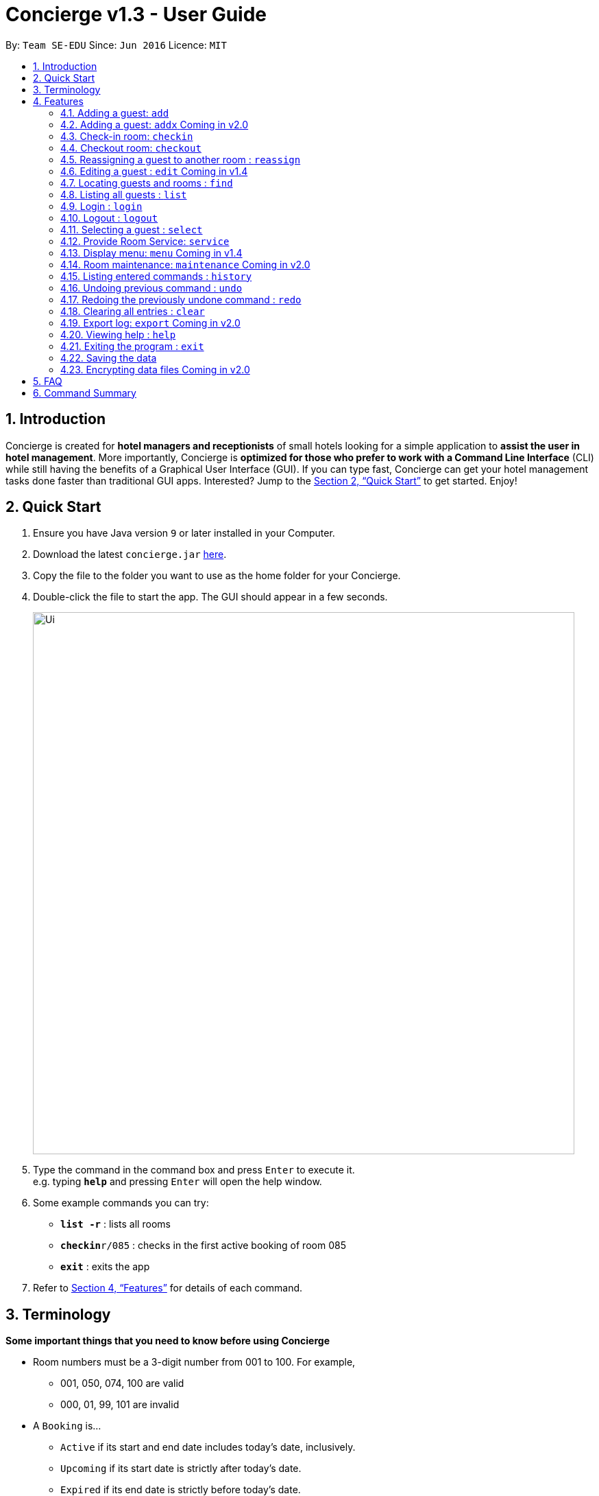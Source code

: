 = Concierge v1.3 - User Guide
:site-section: UserGuide
:toc:
:toc-title:
:toc-placement: preamble
:sectnums:
:imagesDir: images
:stylesDir: stylesheets
:xrefstyle: full
:experimental:
ifdef::env-github[]
:tip-caption: :bulb:
:note-caption: :information_source:
endif::[]
:repoURL: https://github.com/CS2103-AY1819S1-F11-2/main

By: `Team SE-EDU`      Since: `Jun 2016`      Licence: `MIT`

== Introduction

Concierge is created for *hotel managers and receptionists* of small hotels looking for a simple application to *assist
the user in hotel management*. More importantly, Concierge is *optimized for those who prefer to work with a Command Line Interface*
(CLI) while still having the benefits of a Graphical User Interface (GUI). If you can type fast, Concierge can get your
hotel management tasks done faster than traditional GUI apps. Interested? Jump to the <<Quick Start>> to get started. Enjoy!

== Quick Start

.  Ensure you have Java version `9` or later installed in your Computer.
.  Download the latest `concierge.jar` link:{repoURL}/releases[here].
.  Copy the file to the folder you want to use as the home folder for your Concierge.
.  Double-click the file to start the app. The GUI should appear in a few seconds.
+
image::Ui.png[width="790"]
+
.  Type the command in the command box and press kbd:[Enter] to execute it. +
e.g. typing *`help`* and pressing kbd:[Enter] will open the help window.
.  Some example commands you can try:

* *`list -r`* : lists all rooms
* **`checkin`**`r/085` : checks in the first active booking of room 085
* *`exit`* : exits the app

.  Refer to <<Features>> for details of each command.

[[Terminology]]
== Terminology

====
*Some important things that you need to know before using Concierge*

** Room numbers must be a 3-digit number from 001 to 100. For example,
* 001, 050, 074, 100 are valid
* 000, 01, 99, 101 are invalid

** A `Booking` is...
* `Active` if its start and end date includes today's date, inclusively.
* `Upcoming` if its start date is strictly after today's date.
* `Expired` if its end date is strictly before today's date.
* `Outdated` if its start date is strictly before today's date.

** Date format: `d/M/y`
* `d` - Day can be 1 or 2 digits
* `M` - Month can be 1 or 2 digits
* `y` - Year can be 2 or 4 digits (if 2 digits, date is assumed to be in the current century)

** There are 2 guest lists:
* Checked-in guest list contains all the guests who are currently checked-in.
* Archived guest list contains all guests who have ever stayed in the hotel before.
* Since the possibility of returning guests exists, there is no need to synchronize the archived guest list.
(i.e. it is standalone).

====

[[Features]]
== Features

====
*Command Format*

* Words in `UPPER_CASE` are the parameters to be supplied by the user e.g. in `add n/NAME`, `NAME` is a parameter which can be used as `add n/John Doe`.
* Items in square brackets are optional e.g `n/NAME [t/TAG]` can be used as `n/John Doe t/friend` or as `n/John Doe`.
* Items with `…`​ after them can be used multiple times including zero times e.g. `[t/TAG]...` can be used as `{nbsp}` (i.e. 0 times), `t/friend`, `t/friend t/family` etc.
* Parameters can be in any order e.g. if the command specifies `n/NAME p/PHONE_NUMBER`, `p/PHONE_NUMBER n/NAME` is also acceptable.
====

=== Adding a guest: `add`

Adds a guest to the guest list for the purpose of assigning a room +
Format: `add n/NAME p/PHONE_NUMBER e/EMAIL [t/TAG] r/ROOM_NUMBER
from/START_DATE to/END_DATE`

[TIP]
A guest can have any number of tags (including 0)

****
* A guest can make an unlimited number of bookings with the hotel, as long as
the booking is valid.
* A guest can make a booking for however long he/ she wants.
* When adding a booking, the guest will *not* be added to the archived guest list or checked-in guest list.
His/ her information will be stored under his/ her booking in the room.
* Expired bookings cannot be added. [red]#Coming in v1.4#
****

[TIP]
A valid booking cannot clash with an existing booking. It must also have a
start date from today onwards.

Example:

`add n/John Smith p/98765432 e/johnsmith@gmail.com t/VIP r/085 from/09/12/18 to/10/12/18`

Add a guest "John Smith" to room 085 for a period of stay from 09/12/18 to 10/12/18.

.Adding an active booking
image::AddCommand-userguide-active.png[width="800"]

.Adding an inactive booking (i.e. booking is in the future)
image::AddCommand-userguide-notactive.png[width="800"]

=== Adding a guest: `addx` [red]#Coming in v2.0#

Adds a guest to the guest list NOT for the purpose of assigning a room (perhaps add to archived guest list) +
Format: `addx n/NAME p/PHONE_NUMBER e/EMAIL [t/TAG]...`

Examples:
* `addx n/guest p/98765432 e/johntan@hotmail.com t/bro`

=== Check-in room: `checkin`

Checks in the room's first active booking.
[TIP]
Expired and upcoming bookings *cannot* be checked-in.

Upon checking in the room's first active booking, the guest who made the booking will be added to
the checked-in guest list. +
Format: `checkin r/ROOM_NUMBER`

Examples:

* `checkin r/085` +
Checks in room 085, marks room 085's current booking as checked-in, and adds the guest who made the booking
to the checked-in guest list.

=== Checkout room: `checkout`

Checks out the room's first (i.e. earliest) booking, or its booking with the specified start date. +
[TIP]
A booking can be uniquely identified by its start date.
[TIP]
`checkout` 's intended use is the deletion of any booking.
 This means that you can delete a non-checked-in booking using `checkout`.

Depending on whether the guest still has other checked-in bookings, either of the following can occur: +

* If the guest does not have any other checked-in bookings, then he/she will be removed from the checked-in
guest list and added to the archived guest list.
* If the guest still has other checked-in bookings, he/she will *not* be removed from the checked-in guest list,
but will be added to the archived guest list.

Format: `checkout r/ROOM_NUMBER [from/START_DATE]`

Examples:

* `checkout r/085` +
Checks out room 085 and the room's first booking.
* `checkout r/085 from/01/11/18`
Checks out the booking with start date 01/11/18 from room 085.

=== Reassigning a guest to another room : `reassign`

Reassigns a booking from one room to another.

** You can reassign a booking only if all of the following conditions are met:
* The new room is different from the original.
* Neither the booking nor any of the new room's bookings are expired.
* The booking does not overlap with any of the new room's bookings.
* If the booking ends the same day the new room's first booking starts, the new room's first booking cannot be checked-in.
* If the booking starts the same day the new room's first booking ends, the booking cannot be checked-in.

Format: `reassign r/ROOM_NUMBER from/START_DATE`

Examples:

* `reassign r/085 from/01/11/18 nr/086` +
Reassigns the booking with start date 01/11/18 in room 085 to room 086.

=== Editing a guest : `edit` [red]#Coming in v1.4#

Edits an existing guest in the guest list or room in the room list. +
Format: `edit [FLAG] [IDENTIFIERS] [NEW_VALUE]`

****
* First, specify the type of field you want to edit by using a FLAG.
* Next, specify the unique identifier of the field(s).
* Lastly, provide the new values of the field(s).
* When editing tags, the existing tags of the guest will be removed i.e adding of tags is not cumulative.
* You can remove all the guest's tags by typing `t/` without specifying any tags after it.
****

[TIP]
All new values must start with a prefix preceded by the character `n`. For example, new tag = `nt/`.

Flags for possible fields to edit:

* `-r` - room fields
* `-b` - booking period field
* `-g` - guest field

Identifiers:

* `r/` - room number
* `from/` - start date of a booking period
* `n/` - guest name
* `p/` - guest phone
* `e/` - guest email

New values:

* `nc/` - new room capacity
* `nt/` - new tag (both guest and room, replaces old tags)
* `nfrom/` - new start date of booking
* `nto/` - new end date of booking
* `nn/` - new guest name
* `np/` - new guest phone
* `ne/` - new guest email

Examples:

* `edit -r r/001 nc/1` +
Edits room 001's capacity to be 1

* `edit -r r/001 nt/vip nt/specialneeds` +
Edits room 001's tags to be `vip` and `specialneeds`

* `edit -r r/001 nc/2 nt/` +
Edits room 001's capacity to be 2 and clears all existing tags

* `edit -b r/001 from/05/11/18 nfrom/09/11/18` +
Edits room 001's booking that starts on 05/11/18 to start on 09/11/18.

* `edit -b r/001 from/05/11/18 nfrom/09/11/18 nto/11/11/18` +
Edits room 001's booking that starts on 05/11/18 to start on 09/11/18 and end on 11/11/18.

* `edit -g r/001 from/05/11/18 nn/Popo np/999 ne/popo@spf.com nt/vip` +
Edits the guest of the booking that starts from 05/11/18 in room 001 to have new name `Popo`, new phone `999`,
new email `popo@spf.com`, and new tag `vip`.

* `edit -g r/001 n/John p/123 nn/Popo np/999` +
Edits all guests with name `John` and phone number `123` in room 001 to have new name `Popo` and new phone `999`.

* `edit -g n/John e/john@john.com ne/phua@phua.com` +
Edits all guests with name `John` and email `john@john.com` in all rooms to have new email `phua@phua.com`.

=== Locating guests and rooms : `find`

Finds guests or rooms, depending on the input flag and the keyword filters.

Format: `find [flag] FILTERS`

****
* The search is case insensitive. e.g `hans` will match `Hans`
* The order of the keywords does not matter. e.g. `Hans Bo` will match `Bo Hans`
* Only full words will be matched e.g. `Han` will not match `Hans`
* Guests names and tags matching at least one keyword will be returned (i.e. `OR` search). e.g. `Hans Bo` will return `Hans Gruber`, `Bo Yang`
* Any number of filters can be chained and used together
****

Filters for Guest (-g):

* `n/ - Name`
* `p/ - Phone Number`
* `e/ - Email Address`
* `t/ - Tags`

Filters for Rooms (-r):

* `r/ - Room Number`
* `c/ - Capacity`
* `t/ - Room Tags`
* `-hb - Has Bookings Flag`*
* `-nb - No Bookings Flag`*
* `from/ - Booking Start Date`^
* `to/ - Booking End Date`^

[TIP]
Flags marked with * cannot be used together in the same command.
These flags can be used independently, or with flags marked with ^ . +
Input dates must be in DD/MM/YY or DD/MM/YYYY format.

Find Command Examples:

* `find -g n/Alex Yu` +
Find guest(s) with "Alex" or "Yu" or both in their names.
* `find -g n/Alex t/VIP` +
Find guest(s) named Alex with tag "VIP".
* `find -g p/81027115` +
Find guest(s) with phone number "81027115".
* `find -r r/085` +
Find room 085
* `find -r c/2` +
Find all rooms with a capacity of 2.
* `find -r c/5 -nb from/ 01/11/2018 to/ 05/11/2018` +
Find all rooms with a capacity of 5, without any bookings from the date range 01/11/2018 to 05/11/2018.
* `find -r -hb` +
Find all rooms with bookings.
* `find -r -hb t/RoomService` +
Find all rooms with bookings with tag "RoomService".

=== Listing all guests : `list`

Shows the entire list of rooms, checked-in guests, or archived guests, depending on the input flag +
Format: `list [flag]`

Examples:

* `list -r` +
List all rooms
* `list -g` +
List all archived guests
* `list -cg` +
List all checked-in guests

=== Login : `login`

Logs in to the Concierge application. +
Format: `login user/USERNAME pw/PASSWORD`

****
* The username and password are both case-sensitive.
* A login allows the user to access the commands which can affect the bookings.
****

Commands which require login:

****
* `login user/<name> pw/<name>-pw`, where <name> is any of the developer team’s GitHub username
* As of v1.3, you must create your own passwords.json file with your username and passwords.
For demo purposes, go to https://github.com/CS2103-AY1819S1-F11-2/main and copy the passwords.json file there
into the same folder as the Concierge.jar file.
Alternatively, create a new passwords.json and use SHA-256 Hash to generate
the hash for your password. You can use this website for this: https://passwordsgenerator.net/sha256-hash-generator/

****

** `add`, `edit` [red]#Coming in v2.0#
** `checkin`, `checkout` [red]#Coming in v2.0#
** `clear`

Example: `login user/damithz pw/forgotpassword`

There are a few default accounts which can be used:
* `login user/admin pw/admin-pw`
* `login user/<name> pw/<name>-pw`, where `<name>` is any of the developer
team's GitHub username

[NOTE]
More users can be added at `src/data/passwords.json`. When adding passwords
to the reference list, be sure to add the SHA-256 hashed password.

.Without login, Concierge cannot be cleared
image::LogInCommand-notsignedin.png[width="400"]

.Login with a valid account
image::LogInCommand-loginsuccess.png[width="400"]

.`clear` command can now be executed
image::LogInCommand-clearsuccess.png[width="400"]

=== Logout : `logout`

Logs out of the Concierge application. +
Format: `logout`

image::LogOutCommand-success.png[width="400"]

****
* The special classes of commands (as documented in `login`) can no longer be
executed.
* Unable to undo/ redo before logout [red]#Coming in v2.0#
** The `logout` command will erase the command history, so users cannot undo/
redo commands executed before the logout.
** This is the same as closing and re-opening Concierge after a logout.
****

=== Selecting a guest : `select`

Selects the guest or room identified by the index number used in the displayed list. +
Format: `select INDEX`

****
* Selects the guest or room and displays its information in the detailed panel on the right.
* The index refers to the index number shown in the displayed list.
* The index *must be a positive integer* `1, 2, 3, ...`
****

Examples:

* `list -g` +
`select 2` +
Selects the 2nd guest in the displayed list.
* `list -r` +
`select 100` +
Selects the 100th room in the displayed list.

=== Provide Room Service: `service`

Charges a room service to a room  +
Format: `service r/ROOM_NUMBER no/ITEM_NUMBER [c/COST]`

****
* ITEM_NUMBER refers to the number in the menu given to each type of service offered by the hotel.
* This could be room service, on-demand video streaming, bath supplies, mini bar, etc.
* The cost can be specified as well, if the guest is to be charged an amount that is
  different from the cost in the menu. Note that the cost has to follow a strict format
  such as 100.00, i.e. with two decimal places. The dollar part of the cost should also
  not exceed `Integer.MAX_VALUE`.
* Any expenses added with this command will be accounted for under the Expenses portion
  of the respective rooms.
* Only occupied rooms (i.e. rooms with checked-in guests) can have expenses charged to it.
* The default `Menu` that comes with Concierge consists of the following items. Items
  may be modified, added, or removed through `concierge.xml`.
** *RS01* -- Room service: Red wine -- $50.00
** *RS02* -- Room service: Beef steak -- $70.00
** *RS03* -- Room service: Thai massage -- $100.00
** *MB01* -- Minibar: Coca cola -- $3.00
** *MB02* -- Minibar: Sprite -- $3.00
** *MB03* -- Minibar: Tiger beer -- $6.00
** *MB04* -- Minibar: Mineral water -- $3.00
** *SP01* -- Swimming pool: Entry -- $5.00
****

Examples:

* `service r/085 no/RS01` +
Adds an expenditure of the item *RS01* to the room's expenses.

* `service r/096 no/RS03 c/12.34` +
Adds an expenditure of the item *RS03* to the room's expenses and charge $12.34 for it.

=== Display menu: `menu` [red]#Coming in v1.4#

Displays the menu to help users in the use of the `service` command. +
Format: `menu`

=== Room maintenance: `maintenance` [red]#Coming in v2.0#

Sets the room to be under maintenance. +
Format: `maintenance ROOM_NUMBER TRUE/FALSE`

****
* A room under maintenance does not affect any of the other system operations.
* The receptionist should handle this situation on the ground using his judgment, be it to swap rooms for the guest
* or ask the guest to wait until the maintenance is over (e.g. leave luggage at hotel and talk a walk outside).
****

Examples:

* `maintenance 085 TRUE` +
Sets room 085 to be under maintenance.
* `maintenance 085 FALSE` +
Lifts the maintenance status on room 085.

=== Listing entered commands : `history`

Lists all the commands that you have entered in reverse chronological order. +
Format: `history`

[NOTE]
====
Pressing the kbd:[&uarr;] and kbd:[&darr;] arrows will display the previous and next input respectively in the command box.
====

// tag::undoredo[]
=== Undoing previous command : `undo`

Restores the concierge application to the state before the previous _undoable_ command was executed. +
Format: `undo`

[NOTE]
====
Undoable commands: those commands that modify Concierge's content (`add`, `checkin`, `checkout`, `delete`, `edit` and `clear`).
====

Examples:

* `delete 1` +
`list` +
`undo` (reverses the `delete 1` command) +

* `select 1` +
`list` +
`undo` +
The `undo` command fails as there are no undoable commands executed previously.

* `delete 1` +
`clear` +
`undo` (reverses the `clear` command) +
`undo` (reverses the `delete 1` command) +

=== Redoing the previously undone command : `redo`

Reverses the most recent `undo` command. +
Format: `redo`

Examples:

* `delete 1` +
`undo` (reverses the `delete 1` command) +
`redo` (reapplies the `delete 1` command) +

* `delete 1` +
`redo` +
The `redo` command fails as there are no `undo` commands executed previously.

* `delete 1` +
`clear` +
`undo` (reverses the `clear` command) +
`undo` (reverses the `delete 1` command) +
`redo` (reapplies the `delete 1` command) +
`redo` (reapplies the `clear` command) +
// end::undoredo[]

=== Clearing all entries : `clear`

Clears all entries from the application. +
Format: `clear`

This command requires a login.

The rooms are maintained - only all their current and future bookings are
cleared. I.e. all maintenance requests and faults will still be recorded.

.Empty room listing with all bookings deleted and expenses reset
image::ClearCommand-success.png[width="400"]

=== Export log: `export` [red]#Coming in v2.0#

Exports a log of all history of commands into a text file +
Format: `export`

=== Viewing help : `help`

Format: `help`

****
* Only one help session can be in place at each time.
* Your help session resets each time you close the window.
* Your help session is retained if the window is not closed.
****

=== Exiting the program : `exit`

Exits the program. +
Format: `exit`

=== Saving the data

Concierge data are saved in the hard disk automatically after any command that changes the data. +
There is no need to save manually.

// tag::dataencryption[]
=== Encrypting data files [red]#Coming in v2.0#

Encryption of Guests' personal data is still in the works. If you are
interested in contributing, please refer to the Developer Guide.
// end::dataencryption[]

== FAQ

*Q*: How do I transfer my data to another Computer? +
*A*: Install the app in the other computer and overwrite the empty data file it creates with the file that contains the data of your previous Concierge folder.

== Command Summary

* *Add a Guest and assign a Room* : `add n/NAME p/PHONE_NUMBER e/EMAIL
t/TAG r/ROOM_NUMBER from/START_DATE to/END_DATE`
* *Checkin* : `checkin`
* *Checkout* : `checkout`
* *Edit* : `edit INDEX [n/NAME] [p/PHONE_NUMBER] [e/EMAIL] [t/TAG]...` [red]#Coming in v2.0#
* *Find* : `find KEYWORD [MORE_KEYWORDS]` [red]#Coming in v2.0#
* *List* : `list`
* *Login* : `login user/USERNAME pw/PASSWORD`
* *Logout* : `logout`
* *Select* : `select INDEX`
* *Room Service* : `service`
* *Mark Room as faulty* : `fault` [red]#Coming in v2.0#
* *History* : `history`
* *Undo* : `undo`
* *Redo* : `redo`
* *Clear* : `clear`
* *Export log* : `export` [red]#Coming in v2.0#
* *Help* : `help`
* *Exit* : `exit`
